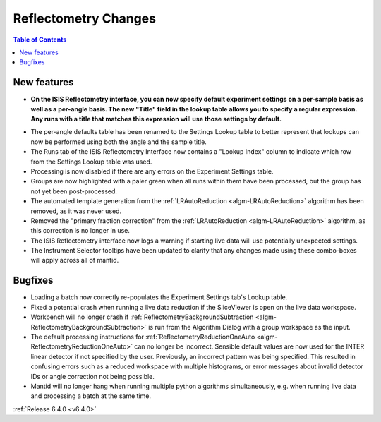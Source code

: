=====================
Reflectometry Changes
=====================

.. contents:: Table of Contents
   :local:


New features
------------

- **On the ISIS Reflectometry interface, you can now specify default experiment settings on a per-sample basis as well as a per-angle basis. The new "Title" field in the lookup table allows you to specify a regular expression. Any runs with a title that matches this expression will use those settings by default.**

.. image:: ../../images/ISISReflectometryInterface/experiment_settings_tab.png
   :align: center
   :width: 700

- The per-angle defaults table has been renamed to the Settings Lookup table to better represent that lookups can now be performed using both the angle and the sample title.
- The Runs tab of the ISIS Reflectometry Interface now contains a "Lookup Index" column to indicate which row from the Settings Lookup table was used.
- Processing is now disabled if there are any errors on the Experiment Settings table.
- Groups are now highlighted with a paler green when all runs within them have been processed, but the group has not yet been post-processed.
- The automated template generation from the :ref:`LRAutoReduction <algm-LRAutoReduction>` algorithm has been removed, as it was never used.
- Removed the "primary fraction correction" from the :ref:`LRAutoReduction <algm-LRAutoReduction>` algorithm, as this correction is no longer in use.
- The ISIS Reflectometry interface now logs a warning if starting live data will use potentially unexpected settings.
- The Instrument Selector tooltips have been updated to clarify that any changes made using these combo-boxes will apply across all of mantid.

Bugfixes
--------

- Loading a batch now correctly re-populates the Experiment Settings tab's Lookup table.
- Fixed a potential crash when running a live data reduction if the SliceViewer is open on the live data workspace.
- Workbench will no longer crash if :ref:`ReflectometryBackgroundSubtraction <algm-ReflectometryBackgroundSubtraction>` is run from the Algorithm Dialog with a group workspace as the input.
- The default processing instructions for :ref:`ReflectometryReductionOneAuto <algm-ReflectometryReductionOneAuto>` can no longer be incorrect. Sensible default values are now used for the INTER linear detector if not specified by the user. Previously, an incorrect pattern was being specified. This resulted in confusing errors such as a reduced workspace with multiple histograms, or error messages about invalid detector IDs or angle correction not being possible.
- Mantid will no longer hang when running multiple python algorithms simultaneously, e.g. when running live data and processing a batch at the same time.

:ref:`Release 6.4.0 <v6.4.0>`
